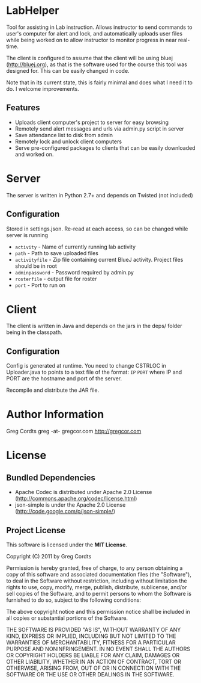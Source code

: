 * LabHelper
Tool for assisting in Lab instruction. Allows instructor to send commands to user's computer for alert and lock, and automatically uploads user files while being worked on to allow instructor to monitor progress in near real-time.

The client is configured to assume that the client will be using bluej (http://bluej.org), as that is the software used for the course this tool was designed for. This can be easily changed in code.

Note that in its current state, this is fairly minimal and does what I need it to do. I welcome improvements.

** Features
- Uploads client computer's project to server for easy browsing
- Remotely send alert messages and urls via admin.py script in server
- Save attendance list to disk from admin
- Remotely lock and unlock client computers
- Serve pre-configured packages to clients that can be easily downloaded and worked on.


* Server
The server is written in Python 2.7+ and depends on Twisted (not included)

** Configuration
Stored in settings.json. Re-read at each access, so can be changed while server is running
- =activity= - Name of currently running lab activity
- =path= - Path to save uploaded files
- =activityfile= - Zip file containing current BlueJ activity. Project files should be in root
- =adminpassword= - Password required by admin.py
- =rosterfile= - output file for roster
- =port= - Port to run on

* Client
The client is written in Java and depends on the jars in the deps/ folder being in the classpath.

** Configuration
Config is generated at runtime. You need to change CSTRLOC in Uploader.java to points to a text file of the format: 
=IP=
=PORT=
where IP and PORT are the hostname and port of the server.

Recompile and distribute the JAR file.

* Author Information
Greg Cordts
greg -at- gregcor.com
http://gregcor.com


* License
** Bundled Dependencies
- Apache Codec is distributed under Apache 2.0 License (http://commons.apache.org/codec/license.html)
- json-simple is under the Apache 2.0 License (http://code.google.com/p/json-simple/)
** Project License
This software is licensed under the *MIT License*.

Copyright (C) 2011 by Greg Cordts

Permission is hereby granted, free of charge, to any person obtaining a copy
of this software and associated documentation files (the "Software"), to deal
in the Software without restriction, including without limitation the rights
to use, copy, modify, merge, publish, distribute, sublicense, and/or sell
copies of the Software, and to permit persons to whom the Software is
furnished to do so, subject to the following conditions:

The above copyright notice and this permission notice shall be included in
all copies or substantial portions of the Software.

THE SOFTWARE IS PROVIDED "AS IS", WITHOUT WARRANTY OF ANY KIND, EXPRESS OR
IMPLIED, INCLUDING BUT NOT LIMITED TO THE WARRANTIES OF MERCHANTABILITY,
FITNESS FOR A PARTICULAR PURPOSE AND NONINFRINGEMENT. IN NO EVENT SHALL THE
AUTHORS OR COPYRIGHT HOLDERS BE LIABLE FOR ANY CLAIM, DAMAGES OR OTHER
LIABILITY, WHETHER IN AN ACTION OF CONTRACT, TORT OR OTHERWISE, ARISING FROM,
OUT OF OR IN CONNECTION WITH THE SOFTWARE OR THE USE OR OTHER DEALINGS IN
THE SOFTWARE.

